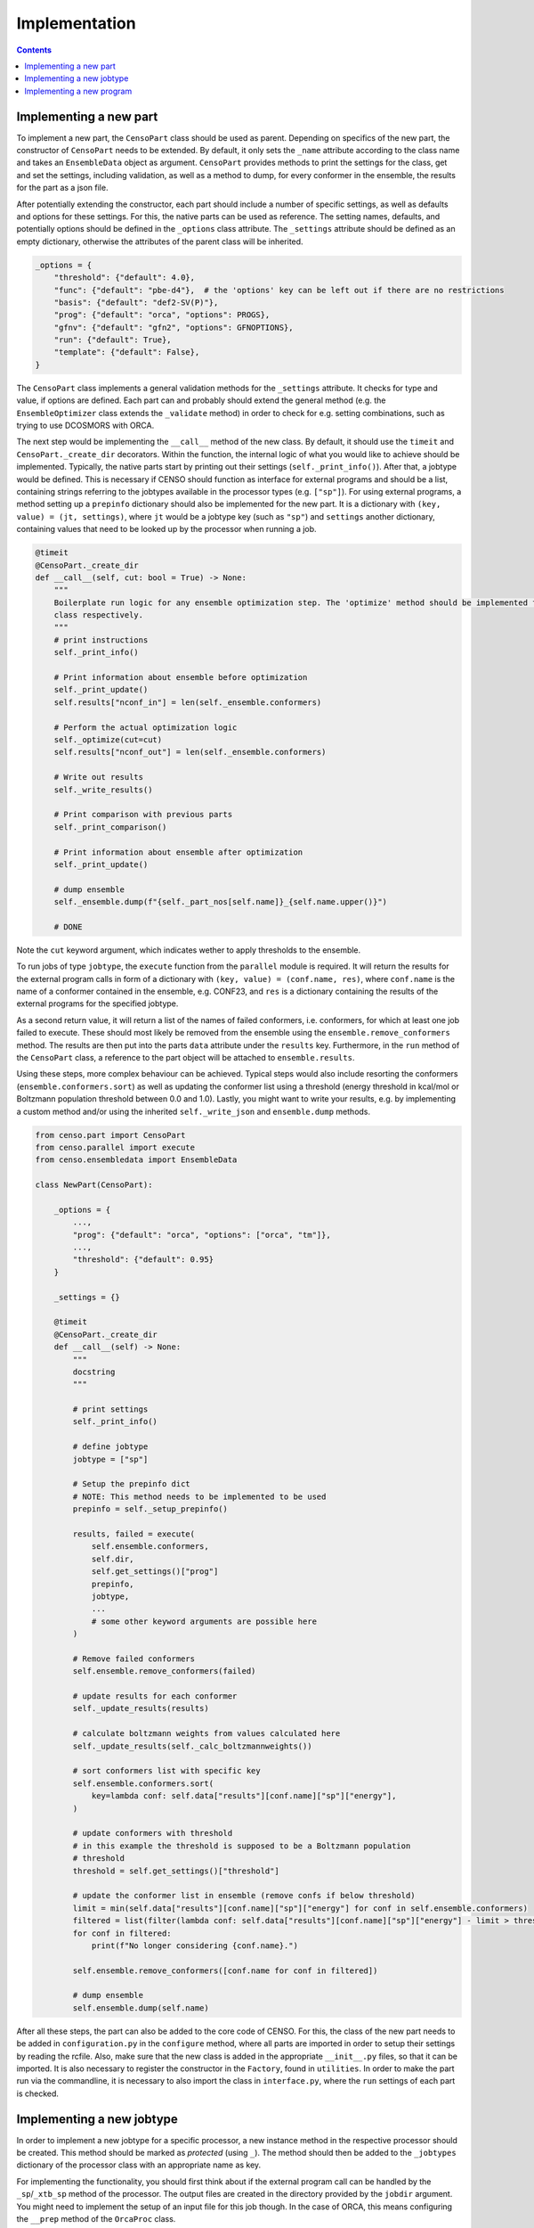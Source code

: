 .. _censo_implementation:

==============
Implementation
==============

.. contents::

Implementing a new part
-----------------------

To implement a new part, the ``CensoPart`` class should be used as parent. Depending on 
specifics of the new part, the constructor of ``CensoPart`` needs to be extended. By
default, it only sets the ``_name`` attribute according to the class name and takes
an ``EnsembleData`` object as argument. ``CensoPart`` provides methods to print the settings
for the class, get and set the settings, including validation, as well as a method to
dump, for every conformer in the ensemble, the results for the part as a json file.

After potentially extending the constructor, each part should include a number of 
specific settings, as well as defaults and options for these settings. For this, the
native parts can be used as reference. The setting names, defaults, and potentially 
options should be defined in the ``_options`` class attribute. The ``_settings`` attribute
should be defined as an empty dictionary, otherwise the attributes of the parent class
will be inherited.

.. The ``_options`` dictionary of the ``Prescreening`` class as an example.
.. code:: python

   _options = {
       "threshold": {"default": 4.0},
       "func": {"default": "pbe-d4"},  # the 'options' key can be left out if there are no restrictions
       "basis": {"default": "def2-SV(P)"},
       "prog": {"default": "orca", "options": PROGS},
       "gfnv": {"default": "gfn2", "options": GFNOPTIONS},
       "run": {"default": True},
       "template": {"default": False},
   }

The ``CensoPart`` class implements a general validation methods for the ``_settings`` attribute. 
It checks for type and value, if options are defined. Each part can and probably should extend the 
general method (e.g. the ``EnsembleOptimizer`` class extends the ``_validate`` method) in order to check 
for e.g. setting combinations, such as trying to use DCOSMORS with ORCA.

The next step would be implementing the ``__call__`` method of the new class. By default, 
it should use the ``timeit`` and ``CensoPart._create_dir`` decorators. Within the function,
the internal logic of what you would like to achieve should be implemented. Typically,
the native parts start by printing out their settings (``self._print_info()``). After that,
a jobtype would be defined. This is necessary if CENSO should function as interface for 
external programs and should be a list, containing strings referring to the jobtypes 
available in the processor types (e.g. ``["sp"]``). For using external programs, a method 
setting up a ``prepinfo`` dictionary should also be implemented for the new part. It is a 
dictionary with ``(key, value) = (jt, settings)``, where ``jt`` would be a jobtype key (such
as ``"sp"``) and ``settings`` another dictionary, containing values that need to be looked
up by the processor when running a job. 


.. For convenience, there is a parent class specifically for ensemble optimization steps called ``EnsembleOptimizer``, which already includes some boilerplate code.
.. code:: python

    @timeit
    @CensoPart._create_dir
    def __call__(self, cut: bool = True) -> None:
        """
        Boilerplate run logic for any ensemble optimization step. The 'optimize' method should be implemented for every
        class respectively.
        """
        # print instructions
        self._print_info()

        # Print information about ensemble before optimization
        self._print_update()
        self.results["nconf_in"] = len(self._ensemble.conformers)

        # Perform the actual optimization logic
        self._optimize(cut=cut)
        self.results["nconf_out"] = len(self._ensemble.conformers)

        # Write out results
        self._write_results()

        # Print comparison with previous parts
        self._print_comparison()

        # Print information about ensemble after optimization
        self._print_update()

        # dump ensemble
        self._ensemble.dump(f"{self._part_nos[self.name]}_{self.name.upper()}")

        # DONE


Note the ``cut`` keyword argument, which indicates wether to apply thresholds to the ensemble.

To run jobs of type ``jobtype``, the ``execute`` function from the ``parallel`` module is 
required. It will return the results for the external program calls in form of a 
dictionary with ``(key, value) = (conf.name, res)``, where ``conf.name`` is the name of a 
conformer contained in the ensemble, e.g. CONF23, and ``res`` is a dictionary containing the 
results of the external programs for the specified jobtype.

As a second return value, it will return a list of the names of failed conformers, 
i.e. conformers, for which at least one job failed to execute. These should most likely 
be removed from the ensemble using the ``ensemble.remove_conformers`` method. The results 
are then put into the parts ``data`` attribute under the ``results`` key. Furthermore,
in the ``run`` method of the ``CensoPart`` class, a reference to the part object will be 
attached to ``ensemble.results``.

Using these steps, more complex behaviour can be achieved. Typical steps would also include 
resorting the conformers (``ensemble.conformers.sort``) as well as updating the conformer
list using a threshold (energy threshold in kcal/mol or Boltzmann population threshold 
between 0.0 and 1.0). Lastly, you might want to write your results, e.g. by implementing a 
custom method and/or using the inherited ``self._write_json`` and ``ensemble.dump`` methods.

.. Example for a new class for ensemble optimization.
.. code:: python

   from censo.part import CensoPart
   from censo.parallel import execute
   from censo.ensembledata import EnsembleData

   class NewPart(CensoPart):

       _options = {
           ...,
           "prog": {"default": "orca", "options": ["orca", "tm"]},
           ...,
           "threshold": {"default": 0.95}
       }

       _settings = {}

       @timeit
       @CensoPart._create_dir
       def __call__(self) -> None:
           """
           docstring
           """

           # print settings
           self._print_info()

           # define jobtype
           jobtype = ["sp"]

           # Setup the prepinfo dict 
           # NOTE: This method needs to be implemented to be used
           prepinfo = self._setup_prepinfo()

           results, failed = execute(
               self.ensemble.conformers,
               self.dir,
               self.get_settings()["prog"]
               prepinfo,
               jobtype,
               ...
               # some other keyword arguments are possible here
           )

           # Remove failed conformers
           self.ensemble.remove_conformers(failed)

           # update results for each conformer
           self._update_results(results)

           # calculate boltzmann weights from values calculated here
           self._update_results(self._calc_boltzmannweights())

           # sort conformers list with specific key
           self.ensemble.conformers.sort(
               key=lambda conf: self.data["results"][conf.name]["sp"]["energy"],
           )

           # update conformers with threshold
           # in this example the threshold is supposed to be a Boltzmann population
           # threshold
           threshold = self.get_settings()["threshold"]

           # update the conformer list in ensemble (remove confs if below threshold)
           limit = min(self.data["results"][conf.name]["sp"]["energy"] for conf in self.ensemble.conformers)
           filtered = list(filter(lambda conf: self.data["results"][conf.name]["sp"]["energy"] - limit > threshold, self.ensemble.conformers))
           for conf in filtered:
               print(f"No longer considering {conf.name}.")
            
           self.ensemble.remove_conformers([conf.name for conf in filtered])

           # dump ensemble
           self.ensemble.dump(self.name)


After all these steps, the part can also be added to the core code of CENSO. For this, the class of the 
new part needs to be added in ``configuration.py`` in the ``configure`` method, where all parts are imported
in order to setup their settings by reading the rcfile. Also, make sure that the new class is added in the 
appropriate ``__init__.py`` files, so that it can be imported. It is also necessary to register the constructor 
in the ``Factory``, found in ``utilities``. In order to make the part run via the commandline,
it is necessary to also import the class in ``interface.py``, where the ``run`` settings of each part is checked.


Implementing a new jobtype
--------------------------

In order to implement a new jobtype for a specific processor, a new instance method 
in the respective processor should be created. This method should be marked as *protected*
(using ``_``). The method should then be added to the ``_jobtypes`` dictionary of the 
processor class with an appropriate name as key. 

For implementing the functionality, you should first think about if the external program 
call can be handled by the ``_sp``/``_xtb_sp`` method of the processor. The output files
are created in the directory provided by the ``jobdir`` argument. You might need to 
implement the setup of an input file for this job though. In the case of ORCA, this means
configuring the ``__prep`` method of the ``OrcaProc`` class.

Implementing a new program
--------------------------

To implement a new external program to be used with ``CENSO``, it is necessary to create 
a new processor class, inheriting from the ``QmProc`` parent class. This is because ``CENSO``
relies on calling the ``run`` method of the ``QmProc`` class in order to execute jobs.
The ``run`` method in turn will call the respective methods defined in the ``_jobtypes``
dictionary and automatically collects results as well as metadata.

Each method to be implemented as a jobtype should return two dictionaries: a ``results``
dictionary and a ``meta`` dictionary, containing metadata about the jobtype. The external program 
calls should be handled using the ``_make_call`` method of the ``QmProc`` class. It automatically 
creates a subprocess to execute the external program. It needs to be provided with a call 
in form of a list (of strings representing the command line arguments), a directory to execute
in and a file to redirect ``stdout``.

Finally, the new processor constructor needs to be registered in the ``Factory`` class. 
Also, the key used there should be added to the ``PROGS`` parameter in the ``Config`` class 
in ``params.py``. This will be used by parts to determine available programs in the settings, 
so be careful to check whether your program supports the necessary jobtypes. You might want to 
raise a ``NotImplementedError`` for unsupported jobtypes.
